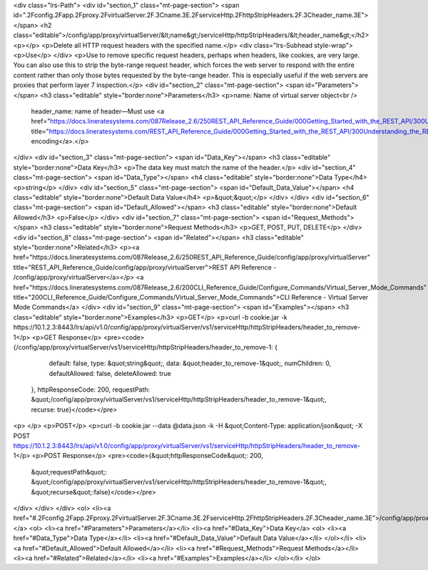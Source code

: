 <div class="lrs-Path">
<div id="section_1" class="mt-page-section">
<span id=".2Fconfig.2Fapp.2Fproxy.2FvirtualServer.2F.3Cname.3E.2FserviceHttp.2FhttpStripHeaders.2F.3Cheader_name.3E"></span>
<h2 class="editable">/config/app/proxy/virtualServer/&lt;name&gt;/serviceHttp/httpStripHeaders/&lt;header_name&gt;</h2>
<p></p>
<p>Delete all HTTP request headers with the specified name.</p>
<div class="lrs-Subhead style-wrap">
<p>Use</p>
</div>
<p>Use to remove specific request headers, perhaps when headers, like cookies, are very large. You can also use this to strip the byte-range request header, which forces the web server to respond with the entire content rather than only those bytes requested by the byte-range header. This is especially useful if the web servers are proxies that perform layer 7 inspection.</p>
<div id="section_2" class="mt-page-section">
<span id="Parameters"></span>
<h3 class="editable" style="border:none">Parameters</h3>
<p>name: Name of virtual server object<br />
 header_name: name of header—Must use <a href="https://docs.lineratesystems.com/087Release_2.6/250REST_API_Reference_Guide/000Getting_Started_with_the_REST_API/300Understanding_the_REST_Hierarchy#URL_Encoding" title="https://docs.lineratesystems.com/REST_API_Reference_Guide/000Getting_Started_with_the_REST_API/300Understanding_the_REST_Hierarchy#URL_Encoding">URL encoding</a>.</p>
</div>
<div id="section_3" class="mt-page-section">
<span id="Data_Key"></span>
<h3 class="editable" style="border:none">Data Key</h3>
<p>The data key must match the name of the header.</p>
<div id="section_4" class="mt-page-section">
<span id="Data_Type"></span>
<h4 class="editable" style="border:none">Data Type</h4>
<p>string</p>
</div>
<div id="section_5" class="mt-page-section">
<span id="Default_Data_Value"></span>
<h4 class="editable" style="border:none">Default Data Value</h4>
<p>&quot;&quot;</p>
</div>
</div>
<div id="section_6" class="mt-page-section">
<span id="Default_Allowed"></span>
<h3 class="editable" style="border:none">Default Allowed</h3>
<p>False</p>
</div>
<div id="section_7" class="mt-page-section">
<span id="Request_Methods"></span>
<h3 class="editable" style="border:none">Request Methods</h3>
<p>GET, POST, PUT, DELETE</p>
</div>
<div id="section_8" class="mt-page-section">
<span id="Related"></span>
<h3 class="editable" style="border:none">Related</h3>
<p><a href="https://docs.lineratesystems.com/087Release_2.6/250REST_API_Reference_Guide/config/app/proxy/virtualServer" title="REST_API_Reference_Guide/config/app/proxy/virtualServer">REST API Reference - /config/app/proxy/virtualServer</a></p>
<a href="https://docs.lineratesystems.com/087Release_2.6/200CLI_Reference_Guide/Configure_Commands/Virtual_Server_Mode_Commands" title="200CLI_Reference_Guide/Configure_Commands/Virtual_Server_Mode_Commands">CLI Reference - Virtual Server Mode Commands</a>
</div>
<div id="section_9" class="mt-page-section">
<span id="Examples"></span>
<h3 class="editable" style="border:none">Examples</h3>
<p>GET</p>
<p>curl -b cookie.jar -k https://10.1.2.3:8443/lrs/api/v1.0/config/app/proxy/virtualServer/vs1/serviceHttp/httpStripHeaders/header_to_remove-1</p>
<p>GET Response</p>
<pre><code>{/config/app/proxy/virtualServer/vs1/serviceHttp/httpStripHeaders/header_to_remove-1: {
        default: false,
        type: &quot;string&quot;,
        data: &quot;header_to_remove-1&quot;,
        numChildren: 0,
        defaultAllowed: false,
        deleteAllowed: true
    },
    httpResponseCode: 200,
    requestPath: &quot;/config/app/proxy/virtualServer/vs1/serviceHttp/httpStripHeaders/header_to_remove-1&quot;,
    recurse: true}</code></pre>
<p> </p>
<p>POST</p>
<p>curl -b cookie.jar --data @data.json -k -H &quot;Content-Type: application/json&quot; -X POST https://10.1.2.3:8443/lrs/api/v1.0/config/app/proxy/virtualServer/vs1/serviceHttp/httpStripHeaders/header_to_remove-1</p>
<p>POST Response</p>
<pre><code>{&quot;httpResponseCode&quot;: 200,
  &quot;requestPath&quot;: &quot;/config/app/proxy/virtualServer/vs1/serviceHttp/httpStripHeaders/header_to_remove-1&quot;,
  &quot;recurse&quot;:false}</code></pre>
</div>
</div>
</div>
<ol>
<li><a href="#.2Fconfig.2Fapp.2Fproxy.2FvirtualServer.2F.3Cname.3E.2FserviceHttp.2FhttpStripHeaders.2F.3Cheader_name.3E">/config/app/proxy/virtualServer/&lt;name&gt;/serviceHttp/httpStripHeaders/&lt;header_name&gt;</a>
<ol>
<li><a href="#Parameters">Parameters</a></li>
<li><a href="#Data_Key">Data Key</a>
<ol>
<li><a href="#Data_Type">Data Type</a></li>
<li><a href="#Default_Data_Value">Default Data Value</a></li>
</ol></li>
<li><a href="#Default_Allowed">Default Allowed</a></li>
<li><a href="#Request_Methods">Request Methods</a></li>
<li><a href="#Related">Related</a></li>
<li><a href="#Examples">Examples</a></li>
</ol></li>
</ol>

